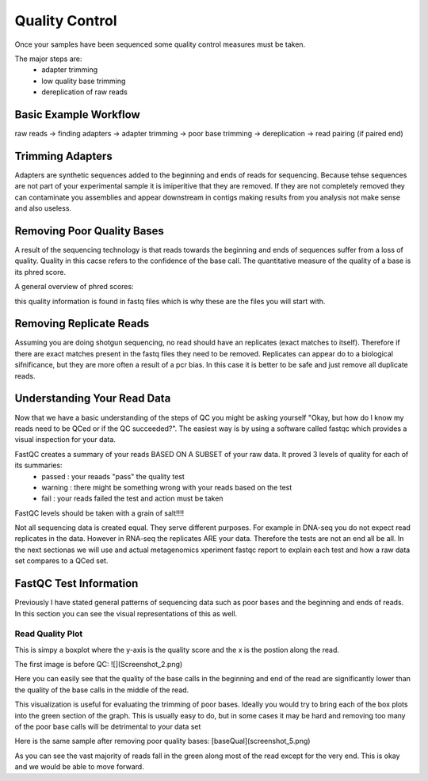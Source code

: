 Quality Control
===============
Once your samples have been sequenced some quality control measures must be taken.

The major steps are:
    - adapter trimming
    - low quality base trimming
    - dereplication of raw reads

Basic Example Workflow
----------------------
raw reads -> finding adapters -> adapter trimming -> poor base trimming -> dereplication -> read pairing (if paired end)

Trimming Adapters
-----------------
Adapters are synthetic sequences added to the beginning and ends of reads for sequencing. Because tehse sequences are not part of your experimental sample it is imiperitive that they are removed. If they are not completely removed they can contaminate you assemblies and appear downstream in contigs making results from you analysis not make sense and also useless.

Removing Poor Quality Bases
------------------------------
A result of the sequencing technology is that reads towards the beginning and ends of sequences suffer from a loss of quality. Quality in this cacse refers to the confidence of the base call. The quantitative measure of the quality of a base is its phred score. 

A general overview of phred scores:

.. image:: ./images/Screenshot_4.png

this quality information is found in fastq files which is why these are the files you will start with.


Removing Replicate Reads
-------------------------
Assuming you are doing shotgun sequencing, no read should have an replicates (exact matches to itself). Therefore if there are exact matches present in the fastq files they need to be removed. Replicates can appear do to a biological sifnificance, but they are more often a result of a pcr bias. In this case it is better to be safe and just remove all duplicate reads.

Understanding Your Read Data
------------------------------
Now that we have a basic understanding of the steps of QC you might be asking yourself "Okay, but how do I know my reads need to be QCed or if the QC succeeded?". The easiest way is by using a software called fastqc which provides a visual inspection for your data. 

FastQC creates a summary of your reads BASED ON A SUBSET of your raw data. It proved 3 levels of quality for each of its summaries:
    - passed : your reaads "pass" the quality test
    - warning : there might be something wrong with your reads based on the test
    - fail : your reads failed the test and action must be taken

FastQC levels should be taken with a grain of salt!!!!

Not all sequencing data is created equal. They serve different purposes. For example in DNA-seq you do not expect read replicates in the data. However in RNA-seq the replicates ARE your data. Therefore the tests are not an end all be all. In the next sectionas we will use and actual metagenomics xperiment fastqc report to explain each test and how a raw data set compares to a QCed set.

FastQC Test Information
-----------------------------
Previously I have stated general patterns of sequencing data such as poor bases and the beginning and ends of reads. In this section you can see the visual representations of this as well.

Read Quality Plot
^^^^^^^^^^^^^^^^^

This is simpy a boxplot where the y-axis is the quality score and the x is the postion along the read.

The first image is before QC:
![](Screenshot_2.png)

Here you can easily see that the quality of the base calls in the beginning and end of the read are significantly lower than the quality of the base calls in the middle of the read.

This visualization is useful for evaluating the trimming of poor bases. Ideally you would try to bring each of the box plots into the green section of the graph. This is usually easy to do, but in some cases it may be hard and removing too many of the poor base calls will be detrimental to your data set

Here is the same sample after removing poor quality bases:
[baseQual](screenshot_5.png)

As you can see the vast majority of reads fall in the green along most of the read except for the very end. This is okay and we would be able to move forward.
 
